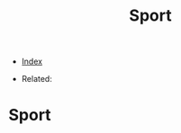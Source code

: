 #+TITLE: Sport
#+DESCRIPTION:
#+KEYWORDS:
#+STARTUP:  content


- [[wiki:index][Index]]

- Related: 

* Sport

